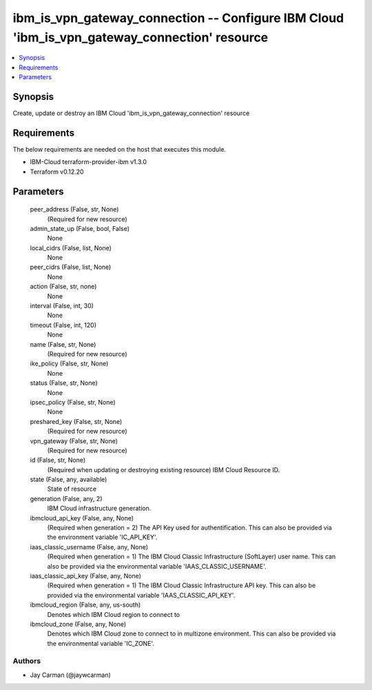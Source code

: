 
ibm_is_vpn_gateway_connection -- Configure IBM Cloud 'ibm_is_vpn_gateway_connection' resource
=============================================================================================

.. contents::
   :local:
   :depth: 1


Synopsis
--------

Create, update or destroy an IBM Cloud 'ibm_is_vpn_gateway_connection' resource



Requirements
------------
The below requirements are needed on the host that executes this module.

- IBM-Cloud terraform-provider-ibm v1.3.0
- Terraform v0.12.20



Parameters
----------

  peer_address (False, str, None)
    (Required for new resource)


  admin_state_up (False, bool, False)
    None


  local_cidrs (False, list, None)
    None


  peer_cidrs (False, list, None)
    None


  action (False, str, none)
    None


  interval (False, int, 30)
    None


  timeout (False, int, 120)
    None


  name (False, str, None)
    (Required for new resource)


  ike_policy (False, str, None)
    None


  status (False, str, None)
    None


  ipsec_policy (False, str, None)
    None


  preshared_key (False, str, None)
    (Required for new resource)


  vpn_gateway (False, str, None)
    (Required for new resource)


  id (False, str, None)
    (Required when updating or destroying existing resource) IBM Cloud Resource ID.


  state (False, any, available)
    State of resource


  generation (False, any, 2)
    IBM Cloud infrastructure generation.


  ibmcloud_api_key (False, any, None)
    (Required when generation = 2) The API Key used for authentification. This can also be provided via the environment variable 'IC_API_KEY'.


  iaas_classic_username (False, any, None)
    (Required when generation = 1) The IBM Cloud Classic Infrastructure (SoftLayer) user name. This can also be provided via the environmental variable 'IAAS_CLASSIC_USERNAME'.


  iaas_classic_api_key (False, any, None)
    (Required when generation = 1) The IBM Cloud Classic Infrastructure API key. This can also be provided via the environmental variable 'IAAS_CLASSIC_API_KEY'.


  ibmcloud_region (False, any, us-south)
    Denotes which IBM Cloud region to connect to


  ibmcloud_zone (False, any, None)
    Denotes which IBM Cloud zone to connect to in multizone environment. This can also be provided via the environmental variable 'IC_ZONE'.













Authors
~~~~~~~

- Jay Carman (@jaywcarman)

